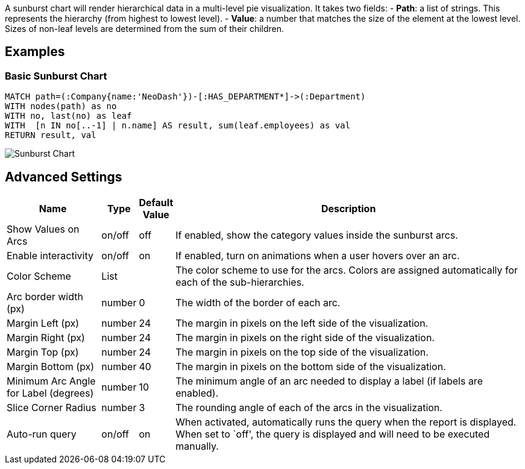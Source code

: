 A sunburst chart will render hierarchical data in a multi-level pie
visualization. It takes two fields: - *Path*: a list of strings. This
represents the hierarchy (from highest to lowest level). - *Value*: a
number that matches the size of the element at the lowest level. Sizes
of non-leaf levels are determined from the sum of their children.

== Examples

=== Basic Sunburst Chart

[source,cypher]
----
MATCH path=(:Company{name:'NeoDash'})-[:HAS_DEPARTMENT*]->(:Department)
WITH nodes(path) as no
WITH no, last(no) as leaf
WITH  [n IN no[..-1] | n.name] AS result, sum(leaf.employees) as val
RETURN result, val
----

image::./img/sunburst.png[Sunburst Chart]

== Advanced Settings

[width="100%",cols="19%,2%,6%,73%",options="header",]
|===
|Name |Type |Default Value |Description
|Show Values on Arcs |on/off |off |If enabled, show the category values
inside the sunburst arcs.

|Enable interactivity |on/off |on |If enabled, turn on animations when a
user hovers over an arc.

|Color Scheme |List | |The color scheme to use for the arcs. Colors are
assigned automatically for each of the sub-hierarchies.

|Arc border width (px) |number |0 |The width of the border of each arc.

|Margin Left (px) |number |24 |The margin in pixels on the left side of
the visualization.

|Margin Right (px) |number |24 |The margin in pixels on the right side
of the visualization.

|Margin Top (px) |number |24 |The margin in pixels on the top side of
the visualization.

|Margin Bottom (px) |number |40 |The margin in pixels on the bottom side
of the visualization.

|Minimum Arc Angle for Label (degrees) |number |10 |The minimum angle of
an arc needed to display a label (if labels are enabled).

|Slice Corner Radius |number |3 |The rounding angle of each of the arcs
in the visualization.

|Auto-run query |on/off |on |When activated, automatically runs the
query when the report is displayed. When set to `off', the query is
displayed and will need to be executed manually.
|===

